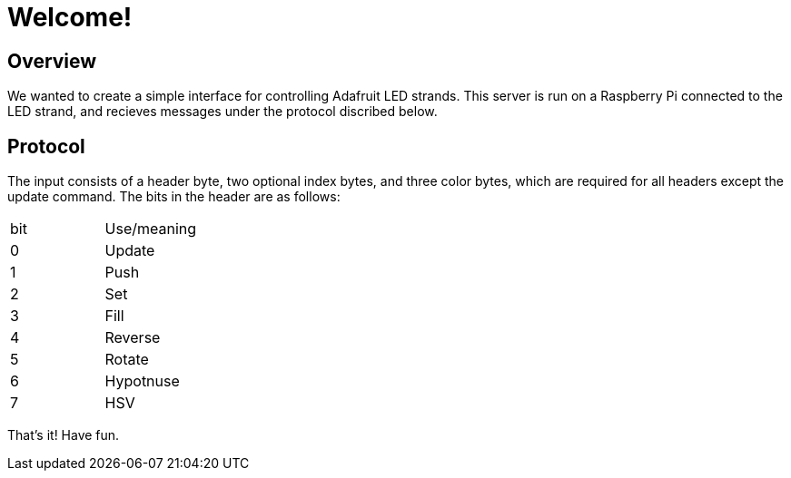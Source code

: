 Welcome!
========

Overview
--------

We wanted to create a simple interface for controlling Adafruit LED strands.
This server is run on a Raspberry Pi connected to the LED strand, and recieves
messages under the protocol discribed below.

Protocol
--------

The input consists of a header byte, two optional index bytes, and three color
bytes, which are required for all headers except the update command. The bits in
the header are as follows:

|==================
| bit | Use/meaning
| 0 | Update
| 1 | Push
| 2 | Set
| 3 | Fill
| 4 | Reverse
| 5 | Rotate
| 6 | Hypotnuse
| 7 | HSV
|==================

That's it! Have fun.
